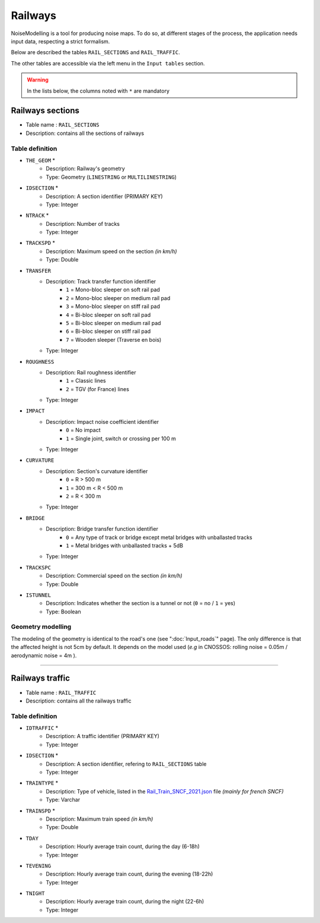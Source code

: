 Railways
^^^^^^^^^^^^^^^^^^^^^^^^^^^^^^^^^^^^

NoiseModelling is a tool for producing noise maps. To do so, at different stages of the process, the application needs input data, respecting a strict formalism.

Below are described the tables ``RAIL_SECTIONS`` and ``RAIL_TRAFFIC``. 

The other tables are accessible via the left menu in the ``Input tables`` section.

.. figure:: images/Input_tables/rails_banner.png
	:align: center

.. warning::
	In the lists below, the columns noted with ``*`` are mandatory


Railways sections
---------------------

* Table name : ``RAIL_SECTIONS``
* Description: contains all the sections of railways

Table definition
~~~~~~~~~~~~~~~~~~~

* ``THE_GEOM`` *
	* Description: Railway's geometry 
	* Type: Geometry (``LINESTRING`` or ``MULTILINESTRING``)
* ``IDSECTION`` *
	* Description: A section identifier (PRIMARY KEY)
	* Type: Integer
* ``NTRACK`` *
	* Description: Number of tracks
	* Type: Integer
* ``TRACKSPD`` *
	* Description: Maximum speed on the section *(in km/h)*
	* Type: Double
* ``TRANSFER``
	* Description: Track transfer function identifier
		* ``1`` = Mono-bloc sleeper on soft rail pad
		* ``2`` = Mono-bloc sleeper on medium rail pad
		* ``3`` = Mono-bloc sleeper on stiff rail pad
		* ``4`` = Bi-bloc sleeper on soft rail pad
		* ``5`` = Bi-bloc sleeper on medium rail pad
		* ``6`` = Bi-bloc sleeper on stiff rail pad
		* ``7`` = Wooden sleeper (Traverse en bois)
	* Type: Integer
* ``ROUGHNESS``
	* Description: Rail roughness identifier
		* ``1`` = Classic lines
		* ``2`` = TGV (for France) lines
	* Type: Integer
* ``IMPACT``
	* Description: Impact noise coefficient identifier
		* ``0`` = No impact
		* ``1`` = Single joint, switch or crossing per 100 m
	* Type: Integer
* ``CURVATURE``
	* Description: Section's curvature identifier
		* ``0`` = R > 500 m
		* ``1`` = 300 m < R < 500 m
		* ``2`` = R < 300 m
	* Type: Integer
* ``BRIDGE``
	* Description: Bridge transfer function identifier
		* ``0`` = Any type of track or bridge except metal bridges with unballasted tracks
		* ``1`` = Metal bridges with unballasted tracks + 5dB
	* Type: Integer
* ``TRACKSPC``
	* Description: Commercial speed on the section *(in km/h)*
	* Type: Double
* ``ISTUNNEL``
	* Description: Indicates whether the section is a tunnel or not (``0`` = no / ``1`` = yes)
	* Type: Boolean 

Geometry modelling
~~~~~~~~~~~~~~~~~~~

The modeling of the geometry is identical to the road's one (see ":doc:`Input_roads`" page). The only difference is that the affected height is not 5cm by default. It depends on the model used (*e.g* in CNOSSOS: rolling noise = 0.05m / aerodynamic noise = 4m ).


----------------------------------


Railways traffic
---------------------

* Table name : ``RAIL_TRAFFIC``
* Description: contains all the railways traffic

Table definition
~~~~~~~~~~~~~~~~~~~

* ``IDTRAFFIC`` *
	* Description: A traffic identifier (PRIMARY KEY)
	* Type: Integer
* ``IDSECTION`` *
	* Description: A section identifier, refering to ``RAIL_SECTIONS`` table
	* Type: Integer
* ``TRAINTYPE`` *
	* Description: Type of vehicle, listed in the `Rail_Train_SNCF_2021.json`_ file *(mainly for french SNCF)*
	* Type: Varchar
* ``TRAINSPD`` *
	* Description: Maximum train speed *(in km/h)*
	* Type: Double
* ``TDAY``
	* Description: Hourly average train count, during the day (6-18h)
	* Type: Integer
* ``TEVENING``
	* Description: Hourly average train count, during the evening (18-22h)
	* Type: Integer
* ``TNIGHT``
	* Description: Hourly average train count, during the night (22-6h)
	* Type: Integer


.. _Rail_Train_SNCF_2021.json : https://github.com/Universite-Gustave-Eiffel/NoiseModelling/blob/4.X/noisemodelling-emission/src/main/resources/org/noise_planet/noisemodelling/emission/Rail_Train_SNCF_2021.json


